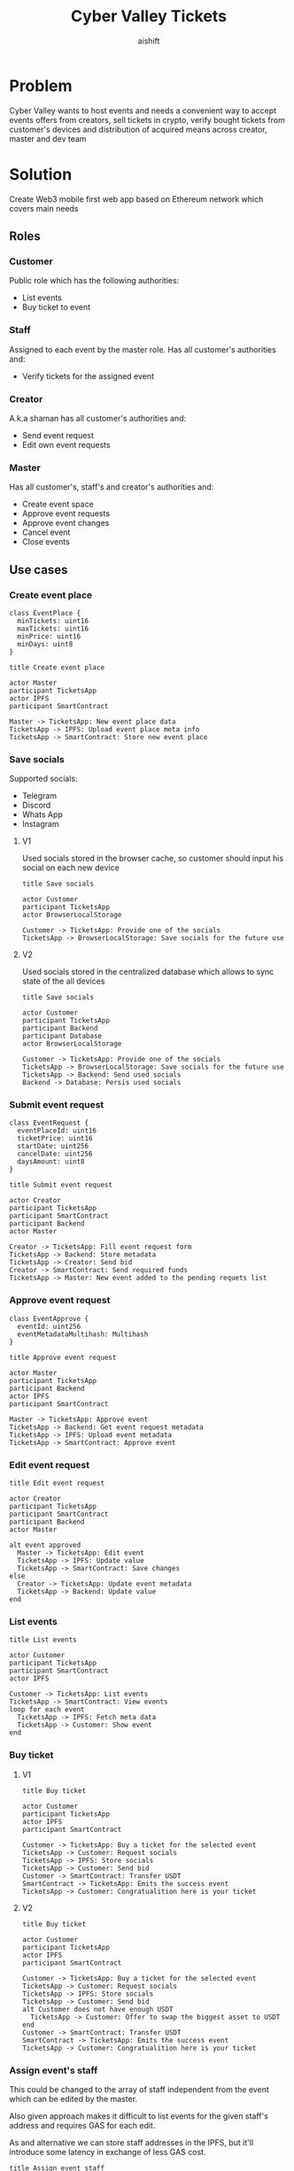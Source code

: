 #+title: Cyber Valley Tickets
#+author: aishift
#+LATEX_HEADER: \usepackage[margin=1.3in]{geometry}

* Table of contents                                          :toc_3:noexport:
- [[#problem][Problem]]
- [[#solution][Solution]]
  - [[#roles][Roles]]
    - [[#customer][Customer]]
    - [[#staff][Staff]]
    - [[#creator][Creator]]
    - [[#master][Master]]
  - [[#use-cases][Use cases]]
    - [[#create-event-place][Create event place]]
    - [[#save-socials][Save socials]]
    - [[#submit-event-request][Submit event request]]
    - [[#approve-event-request][Approve event request]]
    - [[#edit-event-request][Edit event request]]
    - [[#list-events][List events]]
    - [[#buy-ticket][Buy ticket]]
    - [[#assign-events-staff][Assign event's staff]]
    - [[#show-ticket][Show ticket]]
    - [[#verify-bought-ticket][Verify bought ticket]]
    - [[#cancel-event][Cancel Event]]
    - [[#close-event][Close event]]
  - [[#tech-stack][Tech stack]]
  - [[#excluded-features-from-the-first-stage][Excluded features from the first stage]]
  - [[#proxy-contract-vs-multiple-versions][Proxy contract vs multiple versions]]
  - [[#component-design][Component design]]
    - [[#general-overview][General overview]]
    - [[#smart-contract][Smart contract]]
    - [[#backend][Backend]]
- [[#questions][Questions]]
  - [[#both-desktop-and-mobile-are-required][Both desktop and mobile are required?]]
  - [[#is-it-required-to-verify-tickets-without-internet-connection][Is it required to verify tickets without internet connection?]]
  - [[#will-be-there-multiple-masters-or-the-only-one-in-foreseeable-future][Will be there multiple masters or the only one in foreseeable future?]]
  - [[#event-request-price-fixed-in-eth-depends-on-ethusd-rate-or-could-be-changed-by-the-master][Event request price fixed in ETH, depends on ETH/USD rate or could be changed by the master?]]
  - [[#is-a-ticket-transfer-allowed-eg-customer-a-bought-a-ticket-but-sent-it-to-the-customer-b][Is a ticket transfer allowed e.g. customer A bought a ticket, but sent it to the customer B?]]
  - [[#will-tickets-have-some-metainfo-about-the-owner-name-number-etc][Will tickets have some metainfo about the owner (name, number etc)]]
  - [[#is-it-applicable-to-show-available-seats-count-for-all-so-the-creator-and-master-can-see-it-as-well-without-additional-screen][Is it applicable to show available seats count for all (so the creator and master can see it as well without additional screen)?]]
  - [[#ui-design-references][UI design references]]

* Problem

Cyber Valley wants to host events and needs a convenient way to accept events offers from creators, sell tickets in crypto, verify bought tickets from customer's devices and distribution of acquired means across creator, master and dev team

* Solution

Create Web3 mobile first web app based on Ethereum network which covers main needs

** Roles

*** Customer

Public role which has the following authorities:

- List events
- Buy ticket to event

*** Staff

Assigned to each event by the master role. Has all customer's authorities and:

- Verify tickets for the assigned event

*** Creator

A.k.a shaman has all customer's authorities and:

- Send event request
- Edit own event requests

*** Master

Has all customer's, staff's and creator's authorities and:

- Create event space
- Approve event requests
- Approve event changes
- Cancel event
- Close events

** Use cases

*** Create event place

#+begin_src plantuml :file ./img/event-place.png
class EventPlace {
  minTickets: uint16
  maxTickets: uint16
  minPrice: uint16
  minDays: uint8
}
#+end_src

#+RESULTS:
[[file:./img/event-place.png]]

#+begin_src plantuml :file ./img/create-event-place.png
title Create event place

actor Master
participant TicketsApp
actor IPFS
participant SmartContract

Master -> TicketsApp: New event place data
TicketsApp -> IPFS: Upload event place meta info
TicketsApp -> SmartContract: Store new event place
#+end_src

#+RESULTS:
[[file:./img/create-event-place.png]]

*** Save socials

Supported socials:

- Telegram
- Discord
- Whats App
- Instagram

**** V1

Used socials stored in the browser cache, so customer should input his social on each new device

#+begin_src plantuml :file ./img/v1-save-socials.png
title Save socials

actor Customer
participant TicketsApp
actor BrowserLocalStorage

Customer -> TicketsApp: Provide one of the socials
TicketsApp -> BrowserLocalStorage: Save socials for the future use
#+end_src

#+RESULTS:
[[file:./img/v1-save-socials.png]]

**** V2

Used socials stored in the centralized database which allows to sync state of the all devices

#+begin_src plantuml :file ./img/v2-save-socials.png
title Save socials

actor Customer
participant TicketsApp
participant Backend
participant Database
actor BrowserLocalStorage

Customer -> TicketsApp: Provide one of the socials
TicketsApp -> BrowserLocalStorage: Save socials for the future use
TicketsApp -> Backend: Send used socials
Backend -> Database: Persis used socials
#+end_src

#+RESULTS:
[[file:./img/v2-save-socials.png]]

*** Submit event request

#+begin_src plantuml :file ./img/event-request.png
class EventRequest {
  eventPlaceId: uint16
  ticketPrice: uint16
  startDate: uint256
  cancelDate: uint256
  daysAmount: uint8
}
#+end_src

#+RESULTS:
[[file:./img/event-request.png]]

#+begin_src plantuml :file ./img/submit-event-request.png
title Submit event request

actor Creator
participant TicketsApp
participant SmartContract
participant Backend
actor Master

Creator -> TicketsApp: Fill event request form
TicketsApp -> Backend: Store metadata
TicketsApp -> Creator: Send bid
Creator -> SmartContract: Send required funds
TicketsApp -> Master: New event added to the pending requets list
#+end_src

#+RESULTS:
[[file:./img/submit-event-request.png]]

*** Approve event request

#+begin_src plantuml :file ./img/event-approve.png
class EventApprove {
  eventId: uint256
  eventMetadataMultihash: Multihash
}
#+end_src

#+RESULTS:
[[file:./img/event-approve.png]]

#+begin_src plantuml :file ./img/approve-event-request.png
title Approve event request

actor Master
participant TicketsApp
participant Backend
actor IPFS
participant SmartContract

Master -> TicketsApp: Approve event
TicketsApp -> Backend: Get event request metadata
TicketsApp -> IPFS: Upload event metadata
TicketsApp -> SmartContract: Approve event
#+end_src

#+RESULTS:
[[file:./img/approve-event-request.png]]

*** Edit event request

#+begin_src plantuml :file ./img/edit-event-request.png
title Edit event request

actor Creator
participant TicketsApp
participant SmartContract
participant Backend
actor Master

alt event approved
  Master -> TicketsApp: Edit event
  TicketsApp -> IPFS: Update value
  TicketsApp -> SmartContract: Save changes
else
  Creator -> TicketsApp: Update event metadata
  TicketsApp -> Backend: Update value
end
#+end_src

#+RESULTS:
[[file:./img/edit-event-request.png]]

*** List events

#+begin_src plantuml :file ./img/list-events.png
title List events

actor Customer
participant TicketsApp
participant SmartContract
actor IPFS

Customer -> TicketsApp: List events
TicketsApp -> SmartContract: View events
loop for each event
  TicketsApp -> IPFS: Fetch meta data
  TicketsApp -> Customer: Show event
end
#+end_src

#+RESULTS:
[[file:./img/list-events.png]]

*** Buy ticket

**** V1
#+begin_src plantuml :file ./img/v1-buy-ticket.png
title Buy ticket

actor Customer
participant TicketsApp
actor IPFS
participant SmartContract

Customer -> TicketsApp: Buy a ticket for the selected event
TicketsApp -> Customer: Request socials
TicketsApp -> IPFS: Store socials
TicketsApp -> Customer: Send bid
Customer -> SmartContract: Transfer USDT
SmartContract -> TicketsApp: Emits the success event
TicketsApp -> Customer: Congratualition here is your ticket
#+end_src

#+RESULTS:
[[file:./img/v1-buy-ticket.png]]

**** V2
#+begin_src plantuml :file ./img/v2-buy-ticket.png
title Buy ticket

actor Customer
participant TicketsApp
actor IPFS
participant SmartContract

Customer -> TicketsApp: Buy a ticket for the selected event
TicketsApp -> Customer: Request socials
TicketsApp -> IPFS: Store socials
TicketsApp -> Customer: Send bid
alt Customer does not have enough USDT
  TicketsApp -> Customer: Offer to swap the biggest asset to USDT
end
Customer -> SmartContract: Transfer USDT
SmartContract -> TicketsApp: Emits the success event
TicketsApp -> Customer: Congratualition here is your ticket
#+end_src

#+RESULTS:
[[file:./img/v2-buy-ticket.png]]

*** Assign event's staff

This could be changed to the array of staff independent from the event which can be edited by the master.

Also given approach makes it difficult to list events for the given staff's address and requires GAS for each edit.

As and alternative we can store staff addresses in the IPFS, but it'll introduce some latency in exchange of less GAS cost.

#+begin_src plantuml :file ./img/assign-event-staff.png
title Assign event staff

actor Master
participant TicketsApp
participant SmartContract

Master -> TicketsApp: Assign given EOA as staff for the event
TicketsApp -> SmartContract: Store EOA as staff
#+end_src

#+RESULTS:
[[file:./img/assign-event-staff.png]]

*** Show ticket

#+begin_src plantuml :file ./img/show-ticket.png
actor Customer
participant TicketsApp
participant SmartContract
actor IPFS

Customer -> TicketsApp: Show ticket for the given event
TicketsApp -> IPFS: Fetch ticket socials
TicketsApp -> SmartContract: View bought ticket
TicketsApp -> Customer: Show ticket QR
#+end_src

#+RESULTS:
[[file:./img/show-ticket.png]]

*** Verify bought ticket

#+begin_src plantuml :file ./img/verify-bought-ticket.png
title Verify bought ticket

actor Customer
actor Staff
participant TicketsApp
participant SmartContract

Customer -> TicketsApp: Display QR
Customer -> Staff: Show QR
Staff -> TicketsApp: Verify QR
TicketsApp -> SmartContract: Verify authority and NFT correctness
#+end_src

#+RESULTS:
[[file:./img/verify-bought-ticket.png]]

*** Cancel Event

#+begin_src plantuml :file ./img/cancel-event.png
title Cancel event

participant Backend
actor Creator
actor Customer
participant SmartContract

Backend -> SmartContract: Cancel event
SmartContract -> Creator: Send refund
loop for each customer with a ticket
  SmartContract -> Customer: Send refund
end
#+end_src

#+RESULTS:
[[file:./img/cancel-event.png]]

*** Close event

#+begin_src plantuml :file ./img/close-event.png
actor Master
participant TicketsApp
participant SmartContract
actor Creator
actor DevTeam

Master -> TicketsApp: Close event
TicketsApp -> SmartContract: Close event
SmartContract -> Master: Send funds
SmartContract -> Creator: Send funds
SmartContract -> DevTeam: Send funds
#+end_src

#+RESULTS:
[[file:./img/close-event.png]]

** Tech stack

Solidity, OpenZeppelin, React, TypeScript, Tailwind, ethers.js, IPFS

Also a thin backend over database is required to provide free of charge ability to change event request data before it's approve, so it'll be implemented with Python, Valkey and Litestar

** Excluded features from the first stage

Given list of features can be interpreted as obviously required or any section below can unintentionally imply them, so they explicitly mentioned

- Tickets refund
- Cancel or refund event request submission
- Any sort of push notifications about any updates or new data
- Ticket price change on sold out and increasing available seats
- Remove assigned staff person to the event

** Proxy contract vs multiple versions

Because of big amount of reads from the blockchain (which lead to spending gas on call delegation in proxy) we offer to use multiple versions and support them on the client side. To prevent difficulties of funds & data migration between versions, we'll create new events in a new version, but still support the previous ones until all events there will be closed or canceled.

** Component design

*** General overview

#+begin_src plantuml :file ./img/component-design.png
title General component design

() Customer

component TicketsApp {
}

component SmartContracts {
  [EventManager.sol]
  [EventTicket.sol]
}

database Backend {
  database Database
}

cloud IPFS

[Customer] -- TicketsApp : Uses

TicketsApp -- SmartContracts : Interacts with
TicketsApp -- IPFS : Stores/Fetches Metadata
TicketsApp -- Backend : Interacts with
Backend -- Database : Stores unapproved event requests

[EventManager.sol] -- [EventTicket.sol] : Mints Tickets
#+end_src

#+RESULTS:
[[file:./img/component-design.png]]

*** Smart contract

**** Event manager

#+begin_src plantuml :file ./img/event-manager.png
class CyberValleyEventManager {
  - event[uint256 => Event]
  - eventPlace[uint256 => EventPlace]
  - eventRequest[uint256 => EventRequest]
  - usdtTokenContract: address
  - cyberValleyTicketContract: address
  - devTeamPercentage: uint256
  - masterPercentage: uint256

  - {static} MASTER_ROLE: bytes32
  - {static} STAFF_ROLE: bytes32
}

class EventRequest {
  - creator: address
  - eventPlaceId: uint256
  - startTimestamp: uint256
}

class EventPlace {
  - maxTickets: uint16
  - minTickets: uint16
  - minPrice: uint16
  - minDays: uint8
}

class Event {
  - creator: address
  - eventDataCID: Multihash
  - balance: uint256
  - cancelled: bool
  - closed: bool
}

class Multihash {
  - digest: bytes32
  - hashFunction: uint8
  - size: uint8
}

abstract class AccessControl {
  + grantRole(bytes32 role, address account)
  + revokeRole(bytes32 role, address account)
  + onlyRole(bytes32 role)
}

class TetherToken {
  + transferFrom(address sender, address recipient, uint256 amount)
  + transfer(address recipient, uint256 amount)
  + balanceOf(address account)
}

interface IERC20 {}

CyberValleyEventManager --|> AccessControl
CyberValleyEventManager --> EventRequest
CyberValleyEventManager --> EventPlace
CyberValleyEventManager --> Event
CyberValleyEventManager --> Multihash
CyberValleyEventManager --o TetherToken
TetherToken ..|> IERC20
Event --> Multihash
#+end_src

#+RESULTS:
[[file:./img/event-manager.png]]

***** Create event place

*Accessible only by master*

Adds a new event place

*Emits* ~NewEventPlaceAvailable~

***** Update event place

*Accessible only by master*

Updates existing event place by it's id

@@warning:Event place can't be changed if there is another event@@

*Emits* ~EventPlaceUpdated~

***** Submit event request

*Public*

- Checks that chosen place is free for the requested period of time
- Checks if requested amount of tickets can fit in the chosen place

Creates new event request, stores it in centralized DB and sends telegram notification to the master

***** Approve event request

*Accessible only by master*

Transforms event request into the proper event which is visible to others

*Emits* ~NewEventAvailable~

***** Decline event request

*Accessible only by master*

Removes event request from the queue and refunds means to the creator

***** Update event

*Accessible only by master*

Allows to change the event data and update it's metadata

*Emits* ~EventWasUpdated~

***** Cancel event

TODO: Autocancel event on specified cancelDate

*Accessible only by master*

Cancels given event and refunds all means between creator and customers who bought a ticket

*Emits* ~EventCancelled~

***** Close event

*Accessible only by master*

Closes given event and sends means to the master, creator and dev team according to their shares

*Emits* ~EventClosed~

***** Verify ticket

*Accessible by master or staff*

Checks if provided NFT was minted by the =EventManager= contract and connected to the given event.

@@warning:Marks the ticket as used for the current day and makes it impossible to reenter the event@@

***** Buy ticket

*Public*

- Checks if the event is available
- Checks if there is available seats for the requested amount of tickets

Sends newly minted asked amount of NFT tickets for the given event in exchange of USDT.

@@warning:Refund is possible only if the event will be canceled@@


**** Event ticket

#+begin_src plantuml :file ./img/event-ticket.png
class EventTicket {
  - name: string
  - symbol: string
  - eventManagerAddress: address
  - tickets[uint256, Ticket]
}

class Ticket {
  eventId: uint256
  days: uint8
  isUsed: bool
}

interface IERC721 {
    function balanceOf(address owner) external view returns (uint256 balance);
    function ownerOf(uint256 tokenId) external view returns (address owner);
}

interface IERC721Metadata {
    function name() external view returns (string memory);
    function symbol() external view returns (string memory);
    function tokenURI(uint256 tokenId) external view returns (string memory);
}

EventTicket --> Ticket
EventTicket --|> IERC721
EventTicket --|> IERC721Metadata
#+end_src

#+RESULTS:
[[file:./img/event-ticket.png]]

*** Backend

It's required for the two general purposes:

- Temporal storage for the event requests
- Indexing of smart contract state

Both of this solutions provide the most minimal off-chain reading pricing (probably even fit into free tier) and allow to publicly expose them without difficult caching system

**** Temporal event request storage
***** POST /events/requests

*Auth* public

Saves event request before the payment and storing in the blockchain. Customer who had sent event request becomes creator and can list his submissions.

Because this endpoint is publicly available for the V1 the request pool is introduced of big enough size (100_000 or even more). Requests from it will be translated to the persistent memory only after getting event from the =EventManager= about approved payment. This will make it harder to spam requests and make it harder to block the system in general.

*Returns* Saved event request id

#+begin_src plantuml :file ./img/event-request-model.png
class EventRequestModel {
  creator: string
  eventPlaceId: int
  ticketPrice: int
  startDate: datetime
  cancelDate: datetime
  daysAmount: int
}
#+end_src

#+RESULTS:
[[file:./img/event-request-model.png]]

***** GET /events/requests

*Auth* master or creator

*Returns* List of all pending =EventRequestModel= for the master and only owned for creator

***** POST /events

*Auth* master

Converts given event request by it's id into event and stores it in IPFS
Deletes event request from the storage

*Returns* =404= if event request wasn't found

#+begin_src plantuml :file ./img/new-event-model.png
class NewEventModel {
  eventRequestId: int
}
#+end_src

#+RESULTS:
[[file:./img/new-event-model.png]]

**** Indexer
***** GET /events

Allows to effectively fetch all events (finished and pending)

*Returns* List of =EventModel=

#+begin_src plantuml :file ./img/event-model.png
class EventModel {
  + name: string
  + creator: CreatorModel
  + description: DescriptionModel
  + startsAt: datetime
  + daysAmount: int
  + place: EventPlaceModel
  + availableSeats: int
  + ticketPrice: int
}

class CreatorModel {
  + name: string
  + contact: SocialContactModel
}

class DescriptionModel {
  + text: string
  + links: string[]
  + pictureUrl: string
}

class EventPlaceModel {
  + name: string
  + totalSeats: int
}

class SocialContactModel {
  + value: Telegram | Discord | WhatsApp | Instagram
}

EventModel --> CreatorModel
EventModel --> DescriptionModel
EventModel --> EventPlaceModel
CreatorModel --> SocialContactModel
#+end_src

#+RESULTS:
[[file:./img/event-model.png]]

***** GET /event/{event-id}/ticket/{ticket-id}

*Auth* Master & staff

*Returns* Ticket metadata for the given event

#+begin_src plantuml :file ./img/event-ticket-model.png
class EventTicketModel {
  eventId: string
  owner: string
  socials: Socials
  days: int
  usage: int
}
#+end_src

#+RESULTS:
[[file:./img/event-ticket-model.png]]

**** Sign-in with Ethereum

Because of requirement to allow posting and fetching event requests for the master some authentication process should be made. It could be made with JWT and [[https://docs.metamask.io/wallet/how-to/sign-data/#use-personal_sign][Infura's ~personal_sign~ method]]

***** POST /auth/generate-nonce/{public-address}

Generates session and checks if the given ~public-address~ is allowed to sign-in

*Returns* nonce or =403=

***** POST /auth/verify-signature/{public-address}

Verifies signature and returns JWT

*Returns* JWT token or =403=

#+begin_src plantuml :file ./img/verify-signature-model.png
class VerifySignatureModel {
  signature: string
}
#+end_src

#+RESULTS:
[[file:./img/verify-signature-model.png]]

* Questions

** Both desktop and mobile are required?

#+begin_quote
Mobile only
#+end_quote

** Is it required to verify tickets without internet connection?

#+begin_quote
No
#+end_quote

** Will be there multiple masters or the only one in foreseeable future?

#+begin_quote
Only one
#+end_quote

** Event request price fixed in ETH, depends on ETH/USD rate or could be changed by the master?

#+begin_quote
Smart contract should work with USDT
#+end_quote

** Is a ticket transfer allowed e.g. customer A bought a ticket, but sent it to the customer B?

#+begin_quote
Yes
#+end_quote

It requires additional UI and flows to properly update ticket's meta data, so this feature will be skipped in the V1

** Will tickets have some metainfo about the owner (name, number etc)

#+begin_quote
Yes, socials i.e. one or many {Telegram, Discord, Instagram, Whats App}
#+end_quote

** Is it applicable to show available seats count for all (so the creator and master can see it as well without additional screen)?

#+begin_quote
Yes
#+end_quote

** UI design references

#+begin_quote
https://dribbble.com/shots/23082238-Earthquake-Warning-App-Cyberpunk-Design-Style
#+end_quote
